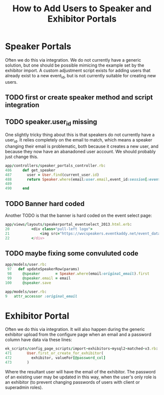 #+TITLE: How to Add Users to Speaker and Exhibitor Portals

* Speaker Portals
Often we do this via integration. We do not currently have a generic solution, but one should be possible mimicing the example set by the exhibitor import. A custom adjustment script exists for adding users that already exist to a new event_id, but is not currently suitable for creating new users.

** TODO first or create speaker method and script integration

** TODO speaker.user_id missing
One slightly tricky thing about this is that speakers do not currently have a user_id. It relies completely on the email to match, which means a speaker changing their email is problematic, both because it creates a new user, and because they now have an abanadoned user account. We should probably just change this.

#+BEGIN_SRC ruby
app/controllers/speaker_portals_controller.rb:
486     def get_speaker
487       user = User.find(current_user.id)
488       return Speaker.where(email:user.email,event_id:session[:event_id]).first
489 
490     end
#+END_SRC

** TODO Banner hard coded
Another TODO is that the banner is hard coded on the event select page:

#+BEGIN_SRC ruby
app/views/layouts/speakerportal_eventselect_2013.html.erb:
20   		<div class="pull-left logo">
21   			<img src="https://wvcspeakers.eventkaddy.net/event_data/43/portal_logo_photo/43_portal_logo_photo_20140806154151.png" width="50px">
22   		</div>
#+END_SRC

** TODO maybe fixing some convuluted code
#+BEGIN_SRC ruby
app/models/user.rb:
 97   def updateSpeakerRow(params)
 98     @speaker       = Speaker.where(email:original_email).first
 99     @speaker.email = email
100     @speaker.save

app/models/user.rb:
9 	attr_accessor :original_email
#+END_SRC


* Exhibitor Portal
Often we do this via integration. It will also happen during the generic exhibitor upload from the configure page when an email and a password column have data via these lines:

#+BEGIN_SRC ruby
ek_scripts/config_page_scripts/import-exhibitors-mysql2-matched-v3.rb:
471       User.first_or_create_for_exhibitor(
472         exhibitor, valueFor[@password_col]
473       )
#+END_SRC

Where the resultant user will have the email of the exhibitor. The password of an existing user may be updated in this way, when the user's only role is an exhibitor (to prevent changing passwords of users with client or superadmin roles).

